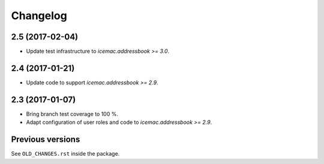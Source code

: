 ===========
 Changelog
===========

2.5 (2017-02-04)
================

- Update test infrastructure to `icemac.addressbook >= 3.0`.


2.4 (2017-01-21)
================

- Update code to support `icemac.addressbook >= 2.9`.


2.3 (2017-01-07)
================

- Bring branch test coverage to 100 %.

- Adapt configuration of user roles and code to `icemac.addressbook >= 2.9`.


Previous versions
=================

See ``OLD_CHANGES.rst`` inside the package.
